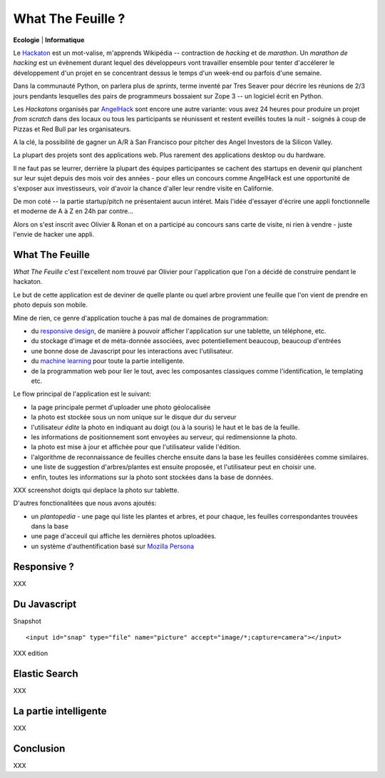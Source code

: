 What The Feuille ?
==================

**Ecologie** | **Informatique**

.. image:: https://farm9.staticflickr.com/8064/8239976465_6c760b1090_c.jpg
   :target: https://secure.flickr.com/photos/kennethreitz/8239976465/in/set-72157632156365245/
   :alt: Tarek & Ronan en train de tester What The Feuille.


Le `Hackaton <https://fr.wikipedia.org/wiki/Hackathon>`_ est un mot-valise,
m'apprends Wikipédia -- contraction de *hacking* et de *marathon*. Un
*marathon de hacking* est un évènement durant lequel des
développeurs vont travailler ensemble pour tenter d'accélerer le développement
d'un projet en se concentrant dessus le temps d'un week-end ou parfois
d'une semaine.

Dans la communauté Python, on parlera plus de *sprints*, terme inventé par
Tres Seaver pour décrire les réunions de 2/3 jours pendants lesquelles
des pairs de programmeurs bossaient sur Zope 3 -- un logiciel écrit
en Python.

Les *Hackatons* organisés par `AngelHack <http://www.angelhack.com/>`_ sont
encore une autre variante: vous avez 24 heures pour produire un projet *from scratch*
dans des locaux ou tous les participants se réunissent et restent eveillés
toutes la nuit - soignés à coup de Pizzas et Red Bull par les organisateurs.

A la clé, la possibilité de gagner un A/R à San Francisco pour pitcher
des Angel Investors de la Silicon Valley.

La plupart des projets sont des applications web. Plus rarement des applications
desktop ou du hardware.

Il ne faut pas se leurrer, derrière la plupart des équipes participantes
se cachent des startups en devenir qui planchent sur leur sujet depuis des
mois voir des années - pour elles un concours comme AngelHack est une opportunité
de s'exposer aux investisseurs, voir d'avoir la chance d'aller leur rendre
visite en Californie.

De mon coté -- la partie startup/pitch ne présentaient aucun intéret. Mais
l'idée d'essayer d'écrire une appli fonctionnelle et moderne de A à Z en
24h par contre...

Alors on s'est inscrit avec Olivier & Ronan et on a participé au concours
sans carte de visite, ni rien à vendre - juste l'envie de hacker une appli.


What The Feuille
::::::::::::::::

*What The Feuille* c'est l'excellent nom trouvé par Olivier pour l'application
que l'on a décidé de construire pendant le hackaton.

Le but de cette application est de deviner de quelle plante ou quel arbre provient
une feuille que l'on vient de prendre en photo depuis son mobile.

Mine de rien, ce genre d'application touche à pas mal de domaines de programmation:

- du `responsive design <https://fr.wikipedia.org/wiki/Responsive_Web_Design>`_, de
  manière à pouvoir afficher l'application sur une tablette, un téléphone, etc.

- du stockage d'image et de méta-donnée associées, avec potentiellement
  beaucoup, beaucoup d'entrées

- une bonne dose de Javascript pour les interactions avec l'utilisateur.

- du `machine learning <https://fr.wikipedia.org/wiki/Machine_learning>`_ pour
  toute la partie intelligente.

- de la programmation web pour lier le tout, avec les composantes classiques
  comme l'identification, le templating etc.


.. image:: wtf-schema.png
   :alt: C'est pas compliqué...


Le flow principal de l'application est le suivant:

- la page principale permet d'uploader une photo géolocalisée
- la photo est stockée sous un nom unique sur le disque dur du serveur
- l'utilisateur *édite* la photo en indiquant au doigt (ou à la souris)
  le haut et le bas de la feuille.
- les informations de positionnement sont envoyées au serveur, qui
  redimensionne la photo.
- la photo est mise à jour et affichée pour que l'utilisateur valide
  l'édition.
- l'algorithme de reconnaissance de feuilles cherche ensuite
  dans la base les feuilles considérées comme similaires.
- une liste de suggestion d'arbres/plantes est ensuite proposée,
  et l'utilisateur peut en choisir une.
- enfin, toutes les informations sur la photo sont stockées dans
  la base de données.


XXX screenshot doigts qui deplace la photo sur tablette.

D'autres fonctionalitées que nous avons ajoutés:

- un *plantopedia* - une page qui liste les plantes et arbres,
  et pour chaque, les feuilles correspondantes trouvées dans
  la base
- une page d'acceuil qui affiche les dernières photos uploadées.
- un système d'authentification basé sur `Mozilla Persona <https://fr.wikipedia.org/wiki/Mozilla_Persona>`_



Responsive ?
::::::::::::

XXX

Du Javascript
:::::::::::::

Snapshot

::

    <input id="snap" type="file" name="picture" accept="image/*;capture=camera"></input>

XXX edition

Elastic Search
::::::::::::::

XXX

La partie intelligente
::::::::::::::::::::::

XXX

Conclusion
::::::::::


.. image:: Platane.jpg
   :alt: Du platane. C'est du platane je vous dis.


XXX


